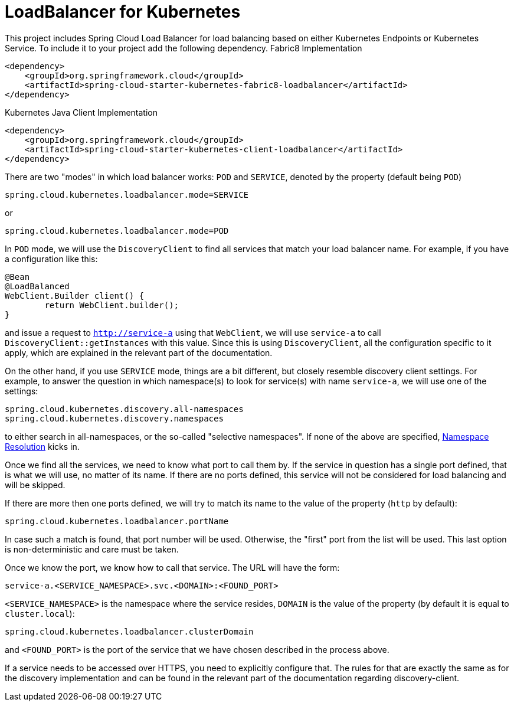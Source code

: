 [[loadbalancer-for-kubernetes]]
= LoadBalancer for Kubernetes

This project includes Spring Cloud Load Balancer for load balancing based on either Kubernetes Endpoints or Kubernetes Service.
To include it to your project add the following dependency.
Fabric8 Implementation
[source,xml]
----
<dependency>
    <groupId>org.springframework.cloud</groupId>
    <artifactId>spring-cloud-starter-kubernetes-fabric8-loadbalancer</artifactId>
</dependency>
----

Kubernetes Java Client Implementation
[source,xml]
----
<dependency>
    <groupId>org.springframework.cloud</groupId>
    <artifactId>spring-cloud-starter-kubernetes-client-loadbalancer</artifactId>
</dependency>
----

There are two "modes" in which load balancer works: `POD` and `SERVICE`, denoted by the property (default being `POD`)

[source]
----
spring.cloud.kubernetes.loadbalancer.mode=SERVICE
----

or

[source]
----
spring.cloud.kubernetes.loadbalancer.mode=POD
----

In `POD` mode, we will use the `DiscoveryClient` to find all services that match your load balancer name. For example, if you have a configuration like this:

[source]
----
@Bean
@LoadBalanced
WebClient.Builder client() {
	return WebClient.builder();
}
----

and issue a request to `http://service-a` using that `WebClient`, we will use `service-a` to call `DiscoveryClient::getInstances` with this value. Since this is using `DiscoveryClient`, all the configuration specific to it apply, which are explained in the relevant part of the documentation.

On the other hand, if you use `SERVICE` mode, things are a bit different, but closely resemble discovery client settings. For example, to answer the question in which namespace(s) to look for service(s) with name `service-a`, we will use one of the settings:

[source]
----
spring.cloud.kubernetes.discovery.all-namespaces
spring.cloud.kubernetes.discovery.namespaces
----

to either search in all-namespaces, or the so-called "selective namespaces". If none of the above are specified, xref:property-source-config.adoc#namespace-resolution[Namespace Resolution] kicks in.

Once we find all the services, we need to know what port to call them by. If the service in question has a single port defined, that is what we will use, no matter of its name. If there are no ports defined, this service will not be considered for load balancing and will be skipped.

If there are more then one ports defined, we will try to match its name to the value of the property (`http` by default):

[source]
----
spring.cloud.kubernetes.loadbalancer.portName
----

In case such a match is found, that port number will be used. Otherwise, the "first" port from the list will be used. This last option is non-deterministic and care must be taken.

Once we know the port, we know how to call that service. The URL will have the form:

[source]
----
service-a.<SERVICE_NAMESPACE>.svc.<DOMAIN>:<FOUND_PORT>
----


`<SERVICE_NAMESPACE>` is the namespace where the service resides, `DOMAIN` is the value of the property (by default it is equal to `cluster.local`):

[source]
----
spring.cloud.kubernetes.loadbalancer.clusterDomain
----

and `<FOUND_PORT>` is the port of the service that we have chosen described in the process above.

If a service needs to be accessed over HTTPS, you need to explicitly configure that. The rules for that are exactly the same as for the discovery implementation and can be found in the relevant part of the documentation regarding discovery-client.


